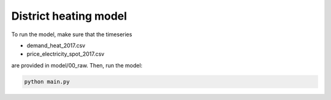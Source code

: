 District heating model
~~~~~~~~~~~~~~~~~~~~~~

To run the model, make sure that the timeseries 

* demand_heat_2017.csv
* price_electricity_spot_2017.csv

are provided in model/00_raw. Then, run the model:

.. code-block::

    python main.py

